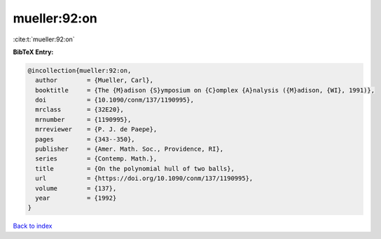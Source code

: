 mueller:92:on
=============

:cite:t:`mueller:92:on`

**BibTeX Entry:**

.. code-block:: bibtex

   @incollection{mueller:92:on,
     author        = {Mueller, Carl},
     booktitle     = {The {M}adison {S}ymposium on {C}omplex {A}nalysis ({M}adison, {WI}, 1991)},
     doi           = {10.1090/conm/137/1190995},
     mrclass       = {32E20},
     mrnumber      = {1190995},
     mrreviewer    = {P. J. de Paepe},
     pages         = {343--350},
     publisher     = {Amer. Math. Soc., Providence, RI},
     series        = {Contemp. Math.},
     title         = {On the polynomial hull of two balls},
     url           = {https://doi.org/10.1090/conm/137/1190995},
     volume        = {137},
     year          = {1992}
   }

`Back to index <../By-Cite-Keys.html>`_

